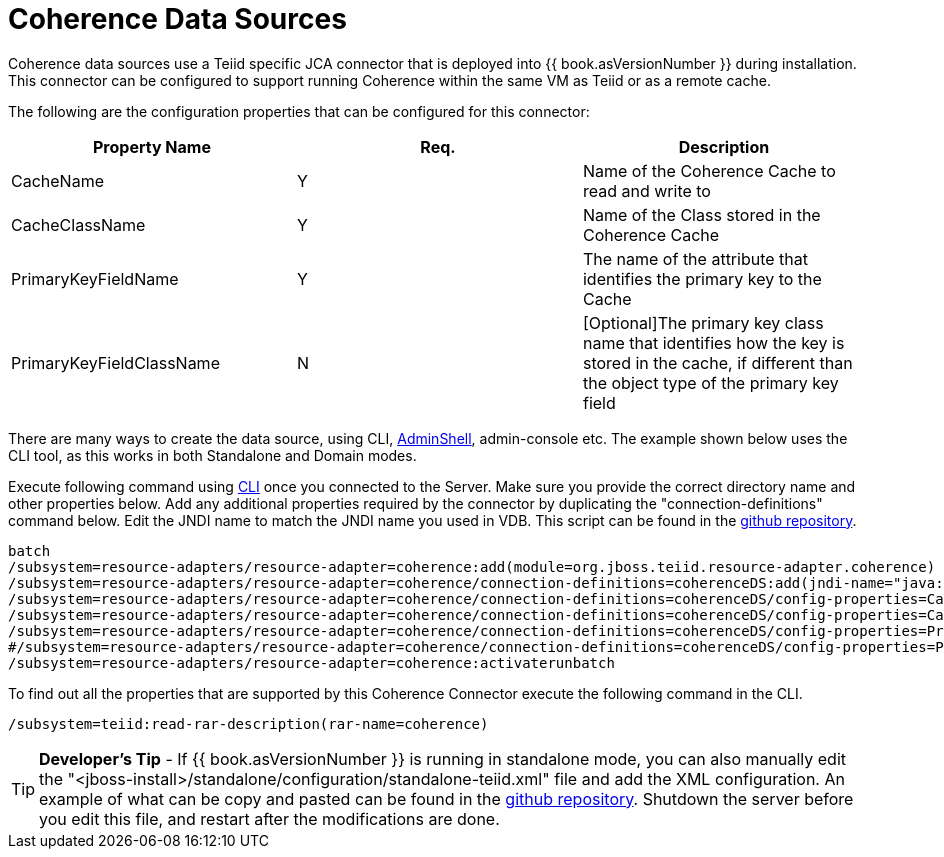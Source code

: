 
= Coherence Data Sources

Coherence data sources use a Teiid specific JCA connector that is deployed into {{ book.asVersionNumber }} during installation. This connector can be configured to support running Coherence within the same VM as Teiid or as a remote cache.

The following are the configuration properties that can be configured for this connector:

|===
|Property Name |Req. |Description

|CacheName
|Y
|Name of the Coherence Cache to read and write to

|CacheClassName
|Y
|Name of the Class stored in the Coherence Cache

|PrimaryKeyFieldName
|Y
|The name of the attribute that identifies the primary key to the Cache

|PrimaryKeyFieldClassName
|N
|[Optional]The primary key class name that identifies how the key is stored in the cache, if different than the object type of the primary key field
|===

There are many ways to create the data source, using CLI, link:AdminShell.adoc[AdminShell], admin-console etc. The example shown below uses the CLI tool, as this works in both Standalone and Domain modes.

Execute following command using https://docs.jboss.org/author/display/AS72/Admin+Guide#AdminGuide-RunningtheCLI[CLI] once you connected to the Server. Make sure you provide the correct directory name and other properties below. Add any additional properties required by the connector by duplicating the "connection-definitions" command below. Edit the JNDI name to match the JNDI name you used in VDB. This script can be found in the https://github.com/teiid/teiid-coherence/blob/master/connector-coherence/kits/jboss-as7/docs/teiid/datasources/coherence/create-coherence-ds.cli[github repository].

[source,java]
----
batch
/subsystem=resource-adapters/resource-adapter=coherence:add(module=org.jboss.teiid.resource-adapter.coherence)
/subsystem=resource-adapters/resource-adapter=coherence/connection-definitions=coherenceDS:add(jndi-name="java:/coherenceDS", class-name=org.teiid.resource.adapter.coherence.CoherenceManagedConnectionFactory, enabled="true", use-java-context="true")
/subsystem=resource-adapters/resource-adapter=coherence/connection-definitions=coherenceDS/config-properties=CacheName:add(value="class.name")
/subsystem=resource-adapters/resource-adapter=coherence/connection-definitions=coherenceDS/config-properties=CacheClassName:add(value="cache.class.name")
/subsystem=resource-adapters/resource-adapter=coherence/connection-definitions=coherenceDS/config-properties=PrimaryKeyFieldName:add(value="key.name")
#/subsystem=resource-adapters/resource-adapter=coherence/connection-definitions=coherenceDS/config-properties=PrimaryKeyFieldClassName:add(value="${key.field.class.name}")
/subsystem=resource-adapters/resource-adapter=coherence:activaterunbatch
----

To find out all the properties that are supported by this Coherence Connector execute the following command in the CLI.

[source,java]
----
/subsystem=teiid:read-rar-description(rar-name=coherence)
----

TIP: *Developer’s Tip* - If {{ book.asVersionNumber }} is running in standalone mode, you can also manually edit the "<jboss-install>/standalone/configuration/standalone-teiid.xml" file and add the XML configuration. An example of what can be copy and pasted can be found in the https://github.com/teiid/teiid-coherence/blob/master/connector-coherence/kits/jboss-as7/docs/teiid/datasources/coherence/coherence-ds.xml[github
repository]. Shutdown the server before you edit this file, and restart after the modifications are done.

